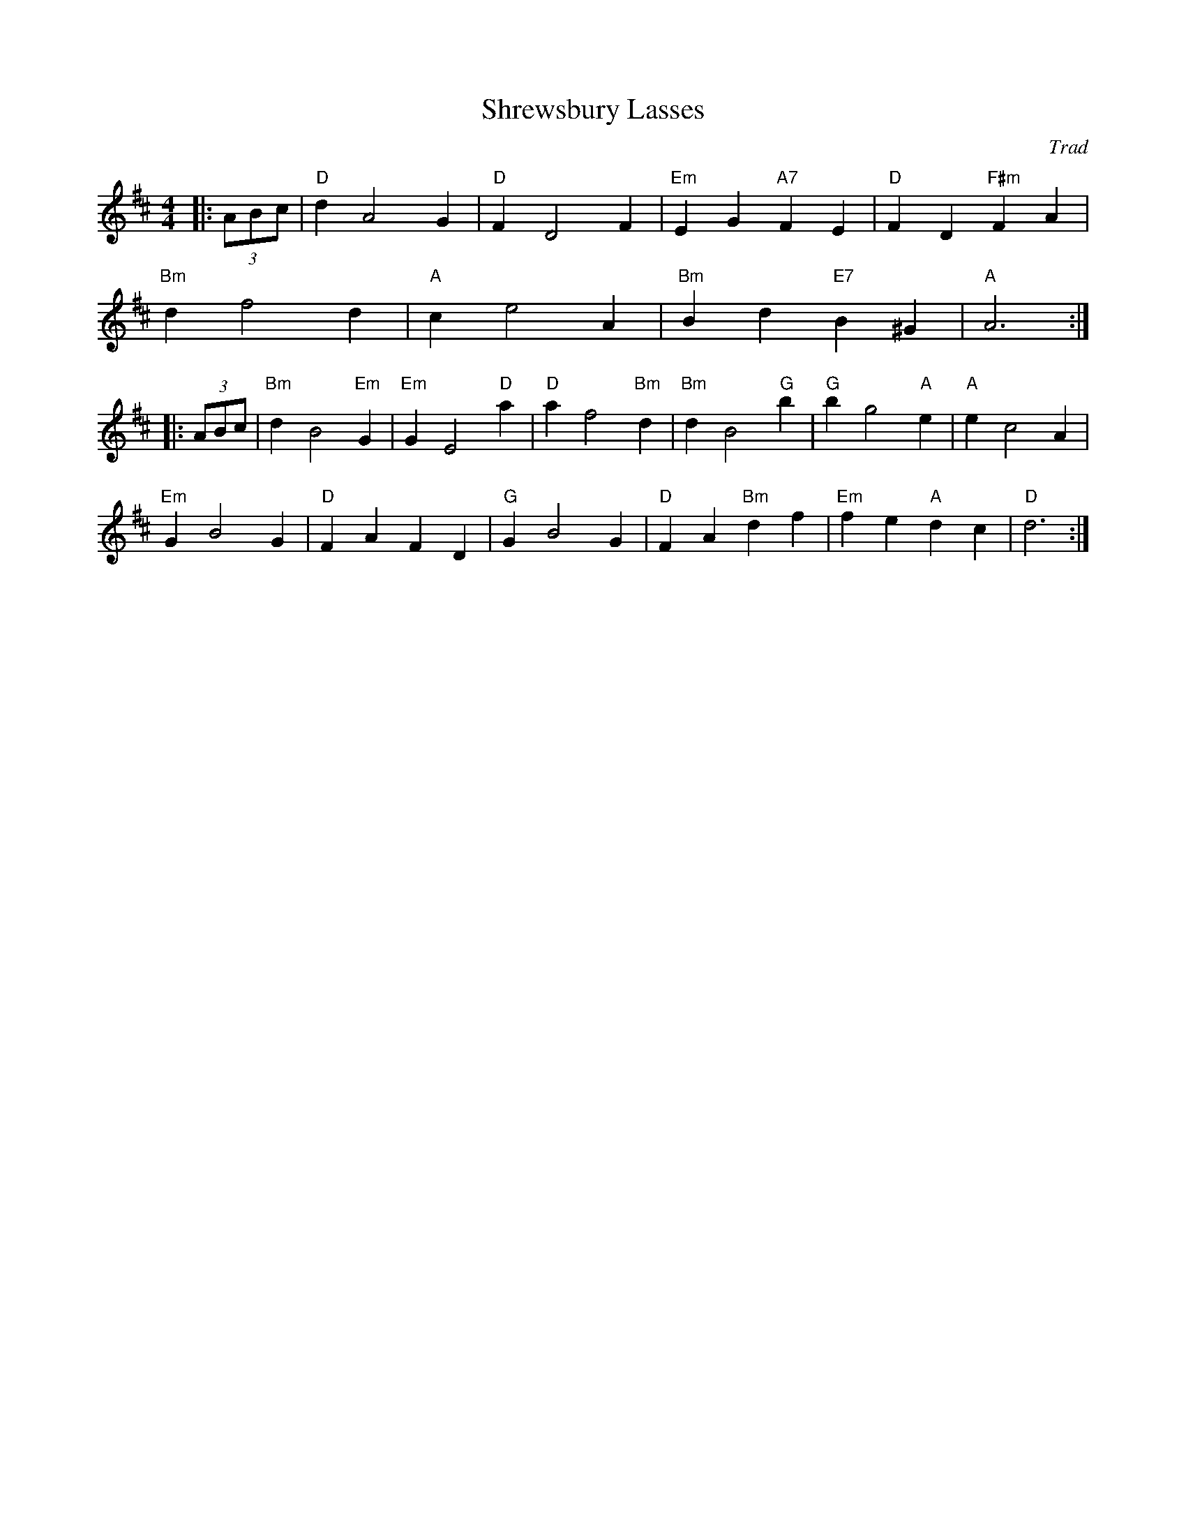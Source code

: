 X: 1
T: Shrewsbury Lasses
C: Trad
R: Thompson
M: 4/4
L: 1/8
K: Dmaj
Z: ABC transcription by Verge Roller
r: 40
|: (3ABc | "D" d2 A4 G2 | "D" F2 D4 F2 | "Em" E2 G2 "A7" F2 E2 | "D" F2 D2 "F#m" F2 A2 |
"Bm" d2 f4 d2 | "A" c2 e4 A2 | "Bm" B2 d2 "E7" B2 ^G2 | "A" A6 :|
|: (3ABc | "Bm" d2 B4 "Em" G2 | "Em" G2 E4 "D" a2 | "D" a2 f4 "Bm" d2 | "Bm" d2 B4 "G" b2 | "G" b2 g4 "A" e2 | "A" e2 c4 A2 |
"Em" G2 B4  G2 | "D" F2 A2 F2 D2 | "G" G2 B4 G2 | "D" F2 A2 "Bm" d2 f2 | "Em" f2 e2 "A" d2 c2 | "D" d6 :|
